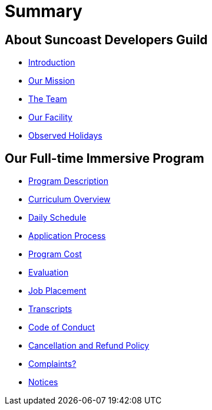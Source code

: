 = Summary

== About Suncoast Developers Guild

* link:README.adoc[Introduction]
* link:about/README.adoc[Our Mission]
* link:about/team.adoc[The Team]
* link:about/facility.adoc[Our Facility]
* link:about/holidays.adoc[Observed Holidays]

== Our Full-time Immersive Program

* link:program/README.adoc[Program Description]
* link:program/curriculum.adoc[Curriculum Overview]
* link:program/daily-schedule.adoc[Daily Schedule]
* link:program/application-process.adoc[Application Process]
* link:program/program-cost.adoc[Program Cost]
* link:program/evaluation.adoc[Evaluation]
* link:program/job-placement.adoc[Job Placement]
* link:program/transcripts.adoc[Transcripts]
* link:program/code-of-conduct.adoc[Code of Conduct]
* link:program/cancellation-and-refund-policy.adoc[Cancellation and Refund Policy]
* link:program/complaints.adoc[Complaints?]
* link:program/notices.adoc[Notices]


